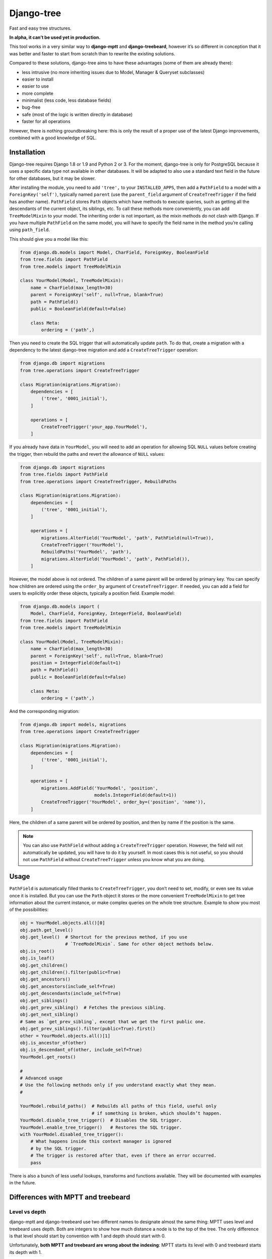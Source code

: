Django-tree
===========

Fast and easy tree structures.

.. image:: http://img.shields.io/pypi/v/django-tree.svg?style=flat-square
   :target: https://pypi.python.org/pypi/django-tree

.. image:: http://img.shields.io/travis/BertrandBordage/django-tree/master.svg?style=flat-square
   :target: https://travis-ci.org/BertrandBordage/django-tree

.. image:: http://img.shields.io/coveralls/BertrandBordage/django-tree/master.svg?style=flat-square
   :target: https://coveralls.io/r/BertrandBordage/django-tree?branch=master

**In alpha, it can’t be used yet in production.**

This tool works in a very similar way to **django-mptt**
and **django-treebeard**, however it’s so different in conception
that it was better and faster to start from scratch
than to rewrite the existing solutions.

Compared to these solutions, django-tree aims to have these advantages
(some of them are already there):

- less intrusive (no more inheriting issues
  due to Model, Manager & Queryset subclasses)
- easier to install
- easier to use
- more complete
- minimalist (less code, less database fields)
- bug-free
- safe (most of the logic is written directly in database)
- faster for all operations

However, there is nothing groundbreaking here: this is only the result of
a proper use of the latest Django improvements, combined with a good knowledge
of SQL.


Installation
------------

Django-tree requires Django 1.8 or 1.9 and Python 2 or 3.
For the moment, django-tree is only for PostgreSQL because it uses a specific
data type not available in other databases. It will be adapted to also use
a standard text field in the future for other databases, but it may be slower.

After installing the module, you need to add ``'tree',`` to your
``INSTALLED_APPS``, then add a ``PathField`` to a model with a
``ForeignKey('self')``, typically named ``parent`` (use the ``parent_field``
argument of ``CreateTreeTrigger`` if the field has another name).
``PathField`` stores ``Path`` objects which have methods to execute queries,
such as getting all the descendants of the current object, its siblings, etc.
To call these methods more conveniently, you can add ``TreeModelMixin``
to your model.  The inheriting order is not important, as the mixin methods
do not clash with Django.  If you have multiple ``PathField``
on the same model, you will have to specify the field name in the method
you’re calling using ``path_field``.

This should give you a model like this:

.. code:: python

    from django.db.models import Model, CharField, ForeignKey, BooleanField
    from tree.fields import PathField
    from tree.models import TreeModelMixin

    class YourModel(Model, TreeModelMixin):
        name = CharField(max_length=30)
        parent = ForeignKey('self', null=True, blank=True)
        path = PathField()
        public = BooleanField(default=False)

        class Meta:
            ordering = ('path',)

Then you need to create the SQL trigger that will automatically update ``path``.
To do that, create a migration with a dependency
to the latest django-tree migration and add a ``CreateTreeTrigger`` operation:

.. code:: python

    from django.db import migrations
    from tree.operations import CreateTreeTrigger

    class Migration(migrations.Migration):
        dependencies = [
            ('tree', '0001_initial'),
        ]

        operations = [
            CreateTreeTrigger('your_app.YourModel'),
        ]

If you already have data in ``YourModel``, you will need to add an operation
for allowing SQL ``NULL`` values before creating the trigger,
then rebuild the paths and revert the allowance of ``NULL`` values:

.. code:: python

    from django.db import migrations
    from tree.fields import PathField
    from tree.operations import CreateTreeTrigger, RebuildPaths

    class Migration(migrations.Migration):
        dependencies = [
            ('tree', '0001_initial'),
        ]

        operations = [
            migrations.AlterField('YourModel', 'path', PathField(null=True)),
            CreateTreeTrigger('YourModel'),
            RebuildPaths('YourModel', 'path'),
            migrations.AlterField('YourModel', 'path', PathField()),
        ]

However, the model above is not ordered. The children of a same parent will be
ordered by primary key. You can specify how children are ordered using the
``order_by`` argument of ``CreateTreeTrigger``. If needed, you can add a field
for users to explicitly order these objects, typically a position field.
Example model:

.. code:: python

    from django.db.models import (
        Model, CharField, ForeignKey, IntegerField, BooleanField)
    from tree.fields import PathField
    from tree.models import TreeModelMixin

    class YourModel(Model, TreeModelMixin):
        name = CharField(max_length=30)
        parent = ForeignKey('self', null=True, blank=True)
        position = IntegerField(default=1)
        path = PathField()
        public = BooleanField(default=False)

        class Meta:
            ordering = ('path',)

And the corresponding migration:

.. code:: python

    from django.db import models, migrations
    from tree.operations import CreateTreeTrigger

    class Migration(migrations.Migration):
        dependencies = [
            ('tree', '0001_initial'),
        ]

        operations = [
            migrations.AddField('YourModel', 'position',
                                models.IntegerField(default=1))
            CreateTreeTrigger('YourModel', order_by=('position', 'name')),
        ]

Here, the children of a same parent will be ordered by position, and then
by name if the position is the same.

.. note::

    You can also use ``PathField`` without adding a ``CreateTreeTrigger``
    operation. However, the field will not automatically be updated, you
    will have to do it by yourself. In most cases this is not useful, so you
    should not use ``PathField`` without ``CreateTreeTrigger`` unless you know
    what you are doing.


Usage
-----

``PathField`` is automatically filled thanks to ``CreateTreeTrigger``,
you don’t need to set, modify, or even see its value once it is installed.
But you can use the ``Path`` object it stores or the more convenient
``TreeModelMixin`` to get tree information about the current instance,
or make complex queries on the whole tree structure.
Example to show you most of the possibilities:

.. code:: python

    obj = YourModel.objects.all()[0]
    obj.path.get_level()
    obj.get_level()  # Shortcut for the previous method, if you use
                     # `TreeModelMixin`. Same for other object methods below.
    obj.is_root()
    obj.is_leaf()
    obj.get_children()
    obj.get_children().filter(public=True)
    obj.get_ancestors()
    obj.get_ancestors(include_self=True)
    obj.get_descendants(include_self=True)
    obj.get_siblings()
    obj.get_prev_sibling()  # Fetches the previous sibling.
    obj.get_next_sibling()
    # Same as `get_prev_sibling`, except that we get the first public one.
    obj.get_prev_siblings().filter(public=True).first()
    other = YourModel.objects.all()[1]
    obj.is_ancestor_of(other)
    obj.is_descendant_of(other, include_self=True)
    YourModel.get_roots()

    #
    # Advanced usage
    # Use the following methods only if you understand exactly what they mean.
    #

    YourModel.rebuild_paths()  # Rebuilds all paths of this field, useful only
                               # if something is broken, which shouldn’t happen.
    YourModel.disable_tree_trigger()  # Disables the SQL trigger.
    YourModel.enable_tree_trigger()   # Restores the SQL trigger.
    with YourModel.disabled_tree_trigger():
        # What happens inside this context manager is ignored
        # by the SQL trigger.
        # The trigger is restored after that, even if there an error occurred.
        pass

There is also a bunch of less useful lookups, transforms and functions
available. They will be documented with examples in the future.


Differences with MPTT and treebeard
-----------------------------------

Level vs depth
..............

django-mptt and django-treebeard use two different names to designate almost
the same thing: MPTT uses level and treebeard uses depth.
Both are integers to show how much distance a node is to the top of the tree.
The only difference is that level should start by convention with 1 and depth
should start with 0.

Unfortunately, **both MPTT and treebeard are wrong about the indexing**:
MPTT starts its level with 0 and treebeard starts its depth with 1.

**Django-tree finally fixes this issue by implementing a level starting by 1**,
and no depth to avoid confusion. One name had to be chosen, and I find that
“level” represents more accurately the idea that we deal with an abstract tree,
where all the node of the same level are on the same row.
In comparison, “depth” sounds like we’re actually digging a real root,
and it gives the impression that a child of a root
can be at a different depth than a child of another root, like in real life.
